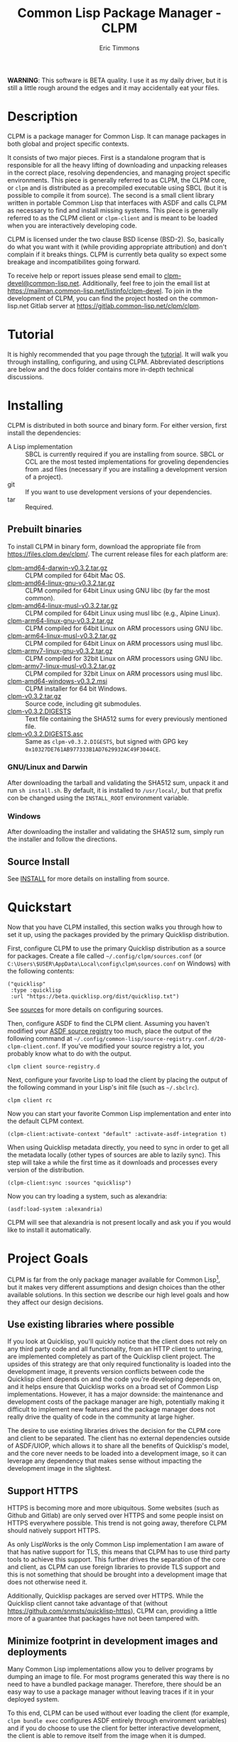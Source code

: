 #+TITLE: Common Lisp Package Manager - CLPM
#+AUTHOR: Eric Timmons
#+EMAIL: clpm-devel@common-lisp.net
#+OPTIONS: email:t toc:1 num:nil


*WARNING*: This software is BETA quality. I use it as my daily driver, but it
is still a little rough around the edges and it may accidentally eat your
files.

* Description

  CLPM is a package manager for Common Lisp. It can manage packages in both
  global and project specific contexts.

  It consists of two major pieces. First is a standalone program that is
  responsible for all the heavy lifting of downloading and unpacking releases
  in the correct place, resolving dependencies, and managing project specific
  environments. This piece is generally referred to as CLPM, the CLPM core, or
  =clpm= and is distributed as a precompiled executable using SBCL (but it is
  possible to compile it from source). The second is a small client library
  written in portable Common Lisp that interfaces with ASDF and calls CLPM as
  necessary to find and install missing systems. This piece is generally
  referred to as the CLPM client or =clpm-client= and is meant to be loaded
  when you are interactively developing code.

  CLPM is licensed under the two clause BSD license (BSD-2). So, basically do
  what you want with it (while providing appropriate attribution) and don't
  complain if it breaks things. CLPM is currently beta quality so expect some
  breakage and incompatibilites going forward.

  To receive help or report issues please send email to
  [[mailto:clpm-devel@common-lisp.net][clpm-devel@common-lisp.net]]. Additionally, feel free to join the email list at
  [[https://mailman.common-lisp.net/listinfo/clpm-devel]]. To join in the
  development of CLPM, you can find the project hosted on the common-lisp.net
  Gitlab server at [[https://gitlab.common-lisp.net/clpm/clpm]].

* Tutorial

  It is highly recommended that you page through the [[file:tutorial/tutorial.org][tutorial]]. It will walk you
  through installing, configuring, and using CLPM. Abbreviated descriptions are
  below and the docs folder contains more in-depth technical discussions.

* Installing

  CLPM is distributed in both source and binary form. For either version, first
  install the dependencies:

  * A Lisp implementation :: SBCL is currently required if you are installing
    from source. SBCL or CCL are the most tested implementations for groveling
    dependencies from .asd files (necessary if you are installing a development
    version of a project).
  * git :: If you want to use development versions of your dependencies.
  * tar :: Required.

** Prebuilt binaries
   To install CLPM in binary form, download the appropriate file from
   [[https://files.clpm.dev/clpm/][https://files.clpm.dev/clpm/]]. The current release files for each platform
   are:

   + [[https://files.clpm.dev/clpm/clpm-amd64-darwin-v0.3.2.tar.gz][clpm-amd64-darwin-v0.3.2.tar.gz]] :: CLPM compiled for 64bit Mac OS.
   + [[https://files.clpm.dev/clpm/clpm-amd64-linux-gnu-v0.3.2.tar.gz][clpm-amd64-linux-gnu-v0.3.2.tar.gz]] :: CLPM compiled for 64bit Linux
     using GNU libc (by far the most common).
   + [[https://files.clpm.dev/clpm/clpm-amd64-linux-musl-v0.3.2.tar.gz][clpm-amd64-linux-musl-v0.3.2.tar.gz]] :: CLPM compiled for 64bit
     Linux using musl libc (e.g., Alpine Linux).
   + [[https://files.clpm.dev/clpm/clpm-arm64-linux-gnu-v0.3.2.tar.gz][clpm-arm64-linux-gnu-v0.3.2.tar.gz]] :: CLPM compiled for 64bit Linux
     on ARM processors using GNU libc.
   + [[https://files.clpm.dev/clpm/clpm-arm64-linux-musl-v0.3.2.tar.gz][clpm-arm64-linux-musl-v0.3.2.tar.gz]] :: CLPM compiled for 64bit
     Linux on ARM processors using musl libc.
   + [[https://files.clpm.dev/clpm/clpm-armv7-linux-gnu-v0.3.2.tar.gz][clpm-armv7-linux-gnu-v0.3.2.tar.gz]] :: CLPM compiled for 32bit Linux
     on ARM processors using GNU libc.
   + [[https://files.clpm.dev/clpm/clpm-armv7-linux-musl-v0.3.2.tar.gz][clpm-armv7-linux-musl-v0.3.2.tar.gz]] :: CLPM compiled for 32bit
     Linux on ARM processors using musl libc.
   + [[https://files.clpm.dev/clpm/clpm-amd64-windows-v0.3.2.msi][clpm-amd64-windows-v0.3.2.msi]] :: CLPM installer for 64 bit Windows.
   + [[https://files.clpm.dev/clpm/clpm-v0.3.2.tar.gz][clpm-v0.3.2.tar.gz]] :: Source code, including git submodules.
   + [[https://files.clpm.dev/clpm/clpm-v0.3.2.DIGESTS][clpm-v0.3.2.DIGESTS]] :: Text file containing the SHA512 sums for
     every previously mentioned file.
   + [[https://files.clpm.dev/clpm/clpm-v0.3.2.DIGESTS.asc][clpm-v0.3.2.DIGESTS.asc]] :: Same as =clpm-v0.3.2.DIGESTS=,
     but signed with GPG key =0x10327DE761AB977333B1AD7629932AC49F3044CE=.

*** GNU/Linux and Darwin

    After downloading the tarball and validating the SHA512 sum, unpack it and
    run =sh install.sh=. By default, it is installed to =/usr/local/=, but that
    prefix con be changed using the =INSTALL_ROOT= environment
    variable.

*** Windows

    After downloading the installer and validating the SHA512 sum, simply run
    the installer and follow the directions.

** Source Install

   See [[file:INSTALL.org][INSTALL]] for more details on installing from source.

* Quickstart

  Now that you have CLPM installed, this section walks you through how to set
  it up, using the packages provided by the primary Quicklisp distribution.

  First, configure CLPM to use the primary Quicklisp distribution as a source
  for packages. Create a file called =~/.config/clpm/sources.conf= (or
  =C:\Users\$USER\AppData\Local\config\clpm\sources.conf= on Windows) with the
  following contents:

  #+begin_src common-lisp
    ("quicklisp"
     :type :quicklisp
     :url "https://beta.quicklisp.org/dist/quicklisp.txt")
  #+end_src

  See [[file:docs/sources.org][sources]] for more details on configuring sources.

  Then, configure ASDF to find the CLPM client. Assuming you haven't modified
  your [[https://common-lisp.net/project/asdf/asdf.html#Controlling-where-ASDF-searches-for-systems][ASDF source registry]] too much, place the output of the following command
  at =~/.config/common-lisp/source-registry.conf.d/20-clpm-client.conf=. If
  you've modified your source registry a lot, you probably know what to do with
  the output.

  #+begin_src shell
    clpm client source-registry.d
  #+end_src

  Next, configure your favorite Lisp to load the client by placing the output
  of the following command in your Lisp's init file (such as =~/.sbclrc=).

  #+begin_src shell
    clpm client rc
  #+end_src

  Now you can start your favorite Common Lisp implementation and enter into the
  default CLPM context.

  #+begin_src common-lisp
    (clpm-client:activate-context "default" :activate-asdf-integration t)
  #+end_src

  When using Quicklisp metadata directly, you need to sync in order to get all
  the metadata locally (other types of sources are able to lazily sync). This
  step will take a while the first time as it downloads and processes every
  version of the distribution.

  #+begin_src common-lisp
    (clpm-client:sync :sources "quicklisp")
  #+end_src

  Now you can try loading a system, such as alexandria:

  #+begin_src common-lisp
    (asdf:load-system :alexandria)
  #+end_src

  CLPM will see that alexandria is not present locally and ask you if you would
  like to install it automatically.

* Project Goals

  CLPM is far from the only package manager available for Common Lisp[fn:1], but
  it makes very different assumptions and design choices than the other
  available solutions. In this section we describe our high level goals and how
  they affect our design decisions.

** Use existing libraries where possible

   If you look at Quicklisp, you'll quickly notice that the client does not
   rely on any third party code and all functionality, from an HTTP client to
   untaring, are implemented completely as part of the Quicklisp client
   project. The upsides of this strategy are that only required functionality
   is loaded into the development image, it prevents version conflicts between
   code the Quicklisp client depends on and the code you're developing depends
   on, and it helps ensure that Quicklisp works on a broad set of Common Lisp
   implementations. However, it has a major downside: the maintenance and
   development costs of the package manager are high, potentially making it
   difficult to implement new features and the package manager does not really
   drive the quality of code in the community at large higher.

   The desire to use existing libraries drives the decision for the CLPM core
   and client to be separated. The client has no external dependencies outside
   of ASDF/UIOP, which allows it to share all the benefits of Quicklisp's
   model, and the core never needs to be loaded into a development image, so it
   can leverage any dependency that makes sense without impacting the
   development image in the slightest.

** Support HTTPS

   HTTPS is becoming more and more ubiquitous. Some websites (such as Github
   and Gitlab) are only served over HTTPS and some people insist on HTTPS
   everywhere possible. This trend is not going away, therefore CLPM should
   natively support HTTPS.

   As only LispWorks is the only Common Lisp implementation I am aware of that
   has native support for TLS, this means that CLPM has to use third party
   tools to achieve this support. This further drives the separation of the
   core and client, as CLPM can use foreign libraries to provide TLS support
   and this is not something that should be brought into a development image
   that does not otherwise need it.

   Additionally, Quicklisp packages are served over HTTPS. While the Quicklisp
   client cannot take advantage of that (without
   [[https://github.com/snmsts/quicklisp-https]]), CLPM can, providing a little
   more of a guarantee that packages have not been tampered with.

** Minimize footprint in development images and deployments

   Many Common Lisp implementations allow you to deliver programs by dumping an
   image to file. For most programs generated this way there is no need to have
   a bundled package manager. Therefore, there should be an easy way to use a
   package manager without leaving traces if it in your deployed system.

   To this end, CLPM can be used without ever loading the client (for example,
   =clpm bundle exec= configures ASDF entirely through environment variables)
   and if you do choose to use the client for better interactive development,
   the client is able to remove itself from the image when it is dumped.

** Support CI/CD workflows

   CI and CD are nice to have and nicer still when the jobs can run quickly and
   give fast feedback. To that end, CLPM is distributed in both binary and
   source form. Source for hackers or people who want to use a different
   feature set and binary for quick and easy installation in other cases.

** Support installing multiple package versions

   Ideally, updates to packages would never introduce regressions. However, we
   live in reality and this happens frequently (just look at the packages that
   get removed from Quicklisp in any given release for failing to
   build). Additionally, sometimes you just really need to use an old version
   of a dependency for some project while using the latest version of the same
   dependency in another project.

   To this end, CLPM supports installing multiple versions of the same package
   simultaneously. This is additionally an enabling feature for managing
   project specific contexts as well as global contexts.

** Support and encourage explicitly versioned systems

   ASDF allows developers to provide version numbers for their systems and
   associate version requirements with dependencies. IMHO this is a criminally
   underutilized feature of ASDF and it should be *required* that any release
   of a package in any package index should declare a version number. However,
   it is a lot of work to convince others to believe the same way and even if a
   critical mass did buy in, things wouldn't change overnight.

   Therefore, CLPM supports both the status quo (a Quicklisp package index
   versioned by date) as well as a [[https://gitlab.common-lisp.net/clpm/clpi][work in progress package index]] (working name
   of CLPI). This new Common Lisp Project Index includes both extra metadata
   about projects (such as the upstream repo which can be used to check out
   development versions) as well as information on the ASDF system version
   numbers.

* In-depth Documentation

  For more documentation on CLPM, you may find the following files useful:

  + [[file:docs/client.org][client]] :: Summary of CLPM's client.
  + [[file:docs/config.org][config]] :: Summary of all of CLPM's configuration options.
  + [[file:docs/sources.org][sources]] :: Summary of all supported software repositories.
  + [[file:docs/bundle.org][bundle]] :: Information on how to use CLPM to manage and repeatably
    install dependencies for a single project.
  + [[file:docs/storage.org][storage]] :: Information on where CLPM writes data to your hard drive.

* Footnotes

[fn:1] See, for example: [[https://www.quicklisp.org/beta/][Quicklisp]], [[https://github.com/fukamachi/qlot/][Qlot]], and [[https://github.com/CodyReichert/qi][Qi]].
